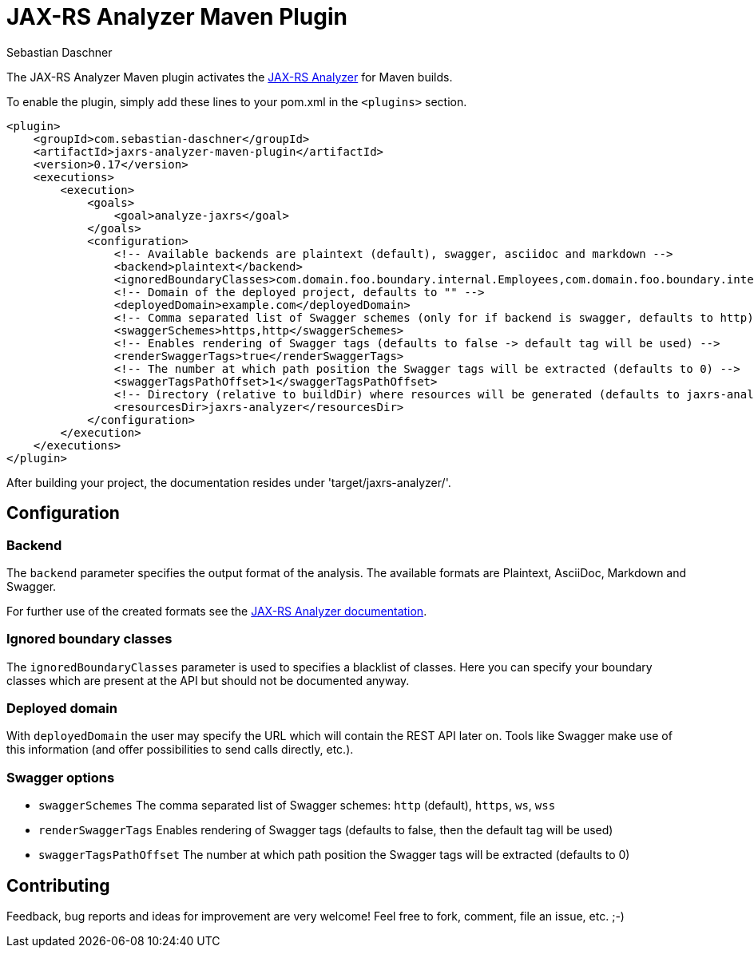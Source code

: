 = JAX-RS Analyzer Maven Plugin
Sebastian Daschner

The JAX-RS Analyzer Maven plugin activates the https://github.com/sdaschner/jaxrs-analyzer[JAX-RS Analyzer] for Maven builds.

To enable the plugin, simply add these lines to your pom.xml in the `<plugins>` section.

----
<plugin>
    <groupId>com.sebastian-daschner</groupId>
    <artifactId>jaxrs-analyzer-maven-plugin</artifactId>
    <version>0.17</version>
    <executions>
        <execution>
            <goals>
                <goal>analyze-jaxrs</goal>
            </goals>
            <configuration>
                <!-- Available backends are plaintext (default), swagger, asciidoc and markdown -->
                <backend>plaintext</backend>
                <ignoredBoundaryClasses>com.domain.foo.boundary.internal.Employees,com.domain.foo.boundary.internal.Salary</ignoredBoundaryClasses>
                <!-- Domain of the deployed project, defaults to "" -->
                <deployedDomain>example.com</deployedDomain>
                <!-- Comma separated list of Swagger schemes (only for if backend is swagger, defaults to http) -->
                <swaggerSchemes>https,http</swaggerSchemes>
                <!-- Enables rendering of Swagger tags (defaults to false -> default tag will be used) -->
                <renderSwaggerTags>true</renderSwaggerTags>
                <!-- The number at which path position the Swagger tags will be extracted (defaults to 0) -->
                <swaggerTagsPathOffset>1</swaggerTagsPathOffset>
                <!-- Directory (relative to buildDir) where resources will be generated (defaults to jaxrs-analyzer) -->
                <resourcesDir>jaxrs-analyzer</resourcesDir>
            </configuration>
        </execution>
    </executions>
</plugin>
----

After building your project, the documentation resides under 'target/jaxrs-analyzer/'.

== Configuration

=== Backend
The `backend` parameter specifies the output format of the analysis.
The available formats are Plaintext, AsciiDoc, Markdown and Swagger.

For further use of the created formats see the https://github.com/sdaschner/jaxrs-analyzer/blob/master/Documentation.adoc[JAX-RS Analyzer documentation].

=== Ignored boundary classes
The `ignoredBoundaryClasses` parameter is used to specifies a blacklist of classes. Here you can specify your boundary classes which are present at the API but should not be documented anyway.

=== Deployed domain
With `deployedDomain` the user may specify the URL which will contain the REST API later on.
Tools like Swagger make use of this information (and offer possibilities to send calls directly, etc.).

=== Swagger options

* `swaggerSchemes` The comma separated list of Swagger schemes: `http` (default), `https`, `ws`, `wss`
* `renderSwaggerTags` Enables rendering of Swagger tags (defaults to false, then the default tag will be used)
* `swaggerTagsPathOffset` The number at which path position the Swagger tags will be extracted (defaults to 0)

== Contributing
Feedback, bug reports and ideas for improvement are very welcome! Feel free to fork, comment, file an issue, etc. ;-)
